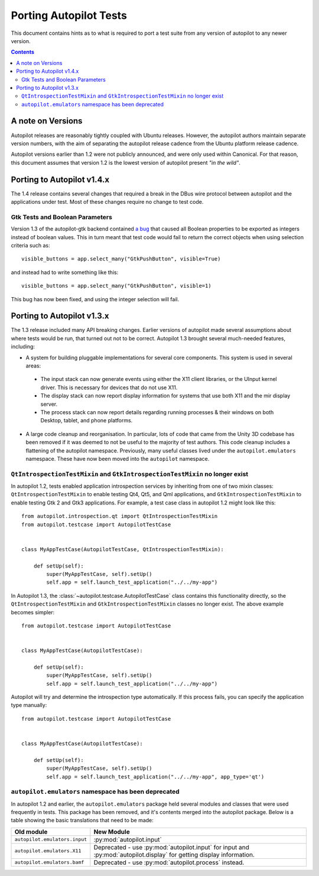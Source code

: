 Porting Autopilot Tests
#######################

This document contains hints as to what is required to port a test suite from any version of autopilot to any newer version.

.. contents::

A note on Versions
==================

Autopilot releases are reasonably tightly coupled with Ubuntu releases. However, the autopilot authors maintain separate version numbers, with the aim of separating the autopilot release cadence from the Ubuntu platform release cadence.

Autopilot versions earlier than 1.2 were not publicly announced, and were only used within Canonical. For that reason, this document assumes that version 1.2 is the lowest version of autopilot present `"in the wild"`.

Porting to Autopilot v1.4.x
===========================

The 1.4 release contains several changes that required a break in the DBus wire protocol between autopilot and the applications under test. Most of these changes require no change to test code.

Gtk Tests and Boolean Parameters
++++++++++++++++++++++++++++++++

Version 1.3 of the autopilot-gtk backend contained `a bug <https://bugs.launchpad.net/autopilot-gtk/+bug/1214249>`_ that caused all Boolean properties to be exported as integers instead of boolean values. This in turn meant that test code would fail to return the correct objects when using selection criteria such as::

	visible_buttons = app.select_many("GtkPushButton", visible=True)

and instead had to write something like this::

	visible_buttons = app.select_many("GtkPushButton", visible=1)

This bug has now been fixed, and using the integer selection will fail.

Porting to Autopilot v1.3.x
===========================

The 1.3 release included many API breaking changes. Earlier versions of autopilot made several assumptions about where tests would be run, that turned out not to be correct. Autopilot 1.3 brought several much-needed features, including:

* A system for building pluggable implementations for several core components. This system is used in several areas:

 * The input stack can now generate events using either the X11 client libraries, or the UInput kernel driver. This is necessary for devices that do not use X11.
 * The display stack can now report display information for systems that use both X11 and the mir display server.
 * The process stack can now report details regarding running processes & their windows on both Desktop, tablet, and phone platforms.

* A large code cleanup and reorganisation. In particular, lots of code that came from the Unity 3D codebase has been removed if it was deemed to not be useful to the majority of test authors. This code cleanup includes a flattening of the autopilot namespace. Previously, many useful classes lived under the ``autopilot.emulators`` namespace. These have now been moved into the ``autopilot`` namespace.


``QtIntrospectionTestMixin`` and ``GtkIntrospectionTestMixin`` no longer exist
++++++++++++++++++++++++++++++++++++++++++++++++++++++++++++++++++++++++++++++

In autopilot 1.2, tests enabled application introspection services by inheriting from one of two mixin classes: ``QtIntrospectionTestMixin`` to enable testing Qt4, Qt5, and Qml applications, and ``GtkIntrospectionTestMixin`` to enable testing Gtk 2 and Gtk3 applications. For example, a test case class in autopilot 1.2 might look like this::

	from autopilot.introspection.qt import QtIntrospectionTestMixin
	from autopilot.testcase import AutopilotTestCase


	class MyAppTestCase(AutopilotTestCase, QtIntrospectionTestMixin):

	    def setUp(self):
	        super(MyAppTestCase, self).setUp()
	        self.app = self.launch_test_application("../../my-app")

In Autopilot 1.3, the :class:`~autopilot.testcase.AutopilotTestCase` class contains this functionality directly, so the ``QtIntrospectionTestMixin`` and ``GtkIntrospectionTestMixin`` classes no longer exist. The above example becomes simpler::

	from autopilot.testcase import AutopilotTestCase


	class MyAppTestCase(AutopilotTestCase):

	    def setUp(self):
	        super(MyAppTestCase, self).setUp()
	        self.app = self.launch_test_application("../../my-app")

Autopilot will try and determine the introspection type automatically. If this process fails, you can specify the application type manually::

	from autopilot.testcase import AutopilotTestCase


	class MyAppTestCase(AutopilotTestCase):

	    def setUp(self):
	        super(MyAppTestCase, self).setUp()
	        self.app = self.launch_test_application("../../my-app", app_type='qt')

.. seealso::

	Method :py:meth:`autopilot.testcase.AutopilotTestCase.launch_test_application`
		Launch test applications.
	Method :py:meth:`autopilot.testcase.AutopilotTestCase.pick_app_launcher`
		Set application type globally.

``autopilot.emulators`` namespace has been deprecated
+++++++++++++++++++++++++++++++++++++++++++++++++++++

In autopilot 1.2 and earlier, the ``autopilot.emulators`` package held several modules and classes that were used frequently in tests. This package has been removed, and it's contents merged into the autopilot package. Below is a table showing the basic translations that need to be made:

+-------------------------------+--------------------------------------+
| Old module                    | New Module                           |
+===============================+======================================+
| ``autopilot.emulators.input`` | :py:mod:`autopilot.input`            |
+-------------------------------+--------------------------------------+
| ``autopilot.emulators.X11``   | Deprecated - use                     |
|                               | :py:mod:`autopilot.input` for input  |
|                               | and :py:mod:`autopilot.display` for  |
|                               | getting display information.         |
+-------------------------------+--------------------------------------+
| ``autopilot.emulators.bamf``  | Deprecated - use                     |
|                               | :py:mod:`autopilot.process` instead. |
+-------------------------------+--------------------------------------+



.. TODO - add specific instructions on how to port tests from the 'old and busted' autopilot to the 'new hotness'. Do this when we actually start the porting work ourselves.
